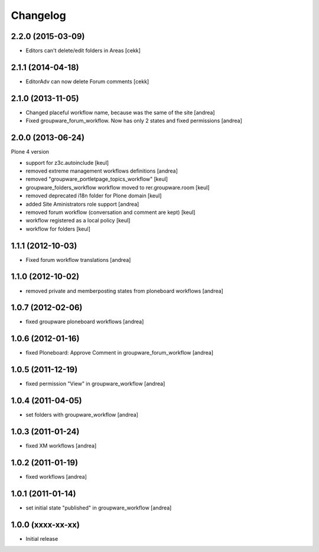 Changelog
=========

2.2.0 (2015-03-09)
------------------

- Editors can't delete/edit folders in Areas [cekk]


2.1.1 (2014-04-18)
------------------

- EditorAdv can now delete Forum comments [cekk]


2.1.0 (2013-11-05)
------------------

- Changed placeful workflow name, because was the same of the site [andrea]
- Fixed groupware_forum_workflow. Now has only 2 states and fixed permissions [andrea]

2.0.0 (2013-06-24)
------------------

Plone 4 version

- support for z3c.autoinclude [keul]
- removed extreme management workflows definitions [andrea]
- removed "groupware_portletpage_topics_workflow" [keul]
- groupware_folders_workflow workflow moved to rer.groupware.room [keul]
- removed deprecated i18n folder for Plone domain [keul]
- added Site Aministrators role support [andrea]
- removed forum workflow (conversation and comment are kept) [keul]
- workflow registered as a local policy [keul]
- workflow for folders [keul]

1.1.1 (2012-10-03)
------------------

- Fixed forum workflow translations [andrea]

1.1.0 (2012-10-02)
------------------

* removed private and memberposting states from ploneboard workflows [andrea]

1.0.7 (2012-02-06)
------------------

* fixed groupware ploneboard workflows [andrea]

1.0.6 (2012-01-16)
------------------

* fixed Ploneboard: Approve Comment in groupware_forum_workflow [andrea]

1.0.5 (2011-12-19)
------------------

* fixed permission "View" in groupware_workflow [andrea]

1.0.4 (2011-04-05)
------------------

* set folders with groupware_workflow [andrea]

1.0.3 (2011-01-24)
------------------

* fixed XM workflows [andrea]

1.0.2 (2011-01-19)
------------------

* fixed workflows [andrea]

1.0.1 (2011-01-14)
------------------

* set initial state "published" in groupware_workflow [andrea]

1.0.0 (xxxx-xx-xx)
------------------

* Initial release
